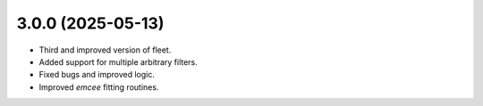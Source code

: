3.0.0 (2025-05-13)
----------------

- Third and improved version of fleet.
- Added support for multiple arbitrary filters.
- Fixed bugs and improved logic.
- Improved `emcee` fitting routines.